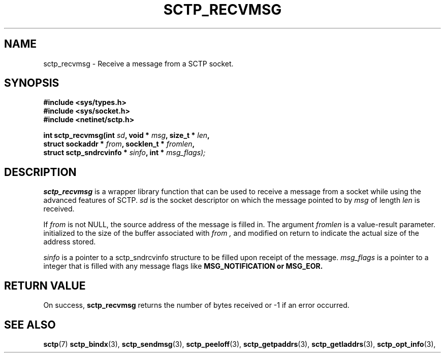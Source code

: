 .\" (C) Copyright Sridhar Samudrala IBM Corp. 2004.
.\"
.\" Permission is granted to distribute possibly modified copies
.\" of this manual provided the header is included verbatim,
.\" and in case of nontrivial modification author and date
.\" of the modification is added to the header.
.\"
.TH SCTP_RECVMSG 3 2004-01-30 "Linux 2.6" "Linux Programmer's Manual"
.SH NAME
sctp_recvmsg \- Receive a message from a SCTP socket. 
.SH SYNOPSIS
.nf
.B #include <sys/types.h>
.B #include <sys/socket.h>
.B #include <netinet/sctp.h>
.sp
.BI "int sctp_recvmsg(int " sd ", void * " msg ", size_t * " len ,
.BI "                 struct sockaddr * " from ", socklen_t * " fromlen , 
.BI "                 struct sctp_sndrcvinfo * " sinfo ", int * " msg_flags);
.fi
.SH DESCRIPTION
.BR sctp_recvmsg
is a wrapper library function that can be used to receive a message from
a socket while using the advanced features of SCTP. 
.I sd
is the socket descriptor on which the message pointed to by
.I msg
of length
.I len
is received.
.PP
If
.I from
is not NULL, the source address of the message is filled in. The argument
.I fromlen
is a value-result parameter. initialized to the size of the buffer associated
with 
.I from ,
and modified on return to indicate the actual size of the address stored.
.PP
.I sinfo
is a pointer to a sctp_sndrcvinfo structure to be filled upon receipt of the
message.
.I msg_flags
is a pointer to a integer that is filled with any message flags like
.B MSG_NOTIFICATION or
.B MSG_EOR.
.SH "RETURN VALUE"
On success,
.BR sctp_recvmsg
returns the number of bytes received or -1 if an error occurred.
.SH "SEE ALSO"
.BR sctp (7)
.BR sctp_bindx (3),
.BR sctp_sendmsg (3),
.BR sctp_peeloff (3),
.BR sctp_getpaddrs (3),
.BR sctp_getladdrs (3),
.BR sctp_opt_info (3),
